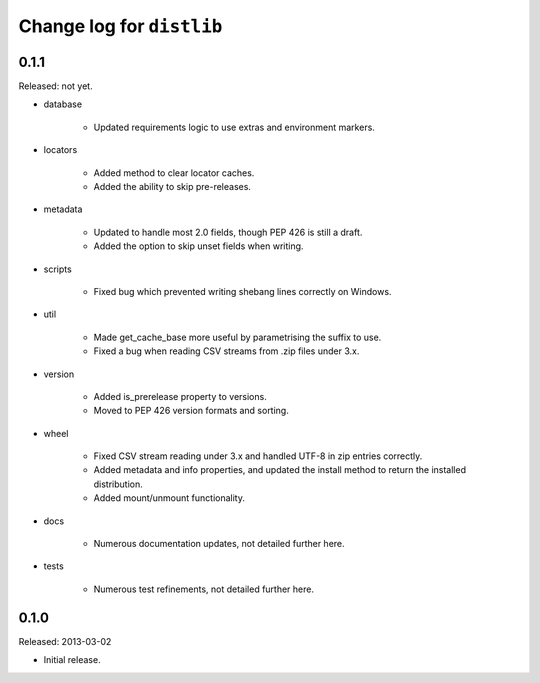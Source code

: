 Change log for ``distlib``
==========================

0.1.1
-----

Released: not yet.

- database

    - Updated requirements logic to use extras and environment markers.

- locators

    - Added method to clear locator caches.

    - Added the ability to skip pre-releases.

- metadata

    - Updated to handle most 2.0 fields, though PEP 426 is still a draft.

    - Added the option to skip unset fields when writing.

- scripts

    - Fixed bug which prevented writing shebang lines correctly on Windows.

- util

    - Made get_cache_base more useful by parametrising the suffix to use.

    - Fixed a bug when reading CSV streams from .zip files under 3.x.

- version

    - Added is_prerelease property to versions.

    - Moved to PEP 426 version formats and sorting.

- wheel

    - Fixed CSV stream reading under 3.x and handled UTF-8 in zip entries
      correctly.

    - Added metadata and info properties, and updated the install method to
      return the installed distribution.

    - Added mount/unmount functionality.

- docs

    - Numerous documentation updates, not detailed further here.

- tests

    - Numerous test refinements, not detailed further here.


0.1.0
-----

Released: 2013-03-02

- Initial release.
